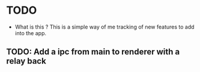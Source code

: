 * TODO
- What is this ?
  This is a simple way of me tracking of new features to add into the app.

** TODO: Add a ipc from main to renderer with a relay back
